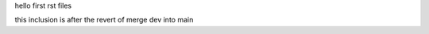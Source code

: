 hello first rst files

.. syntax is wrong here

this inclusion is after the revert of merge dev into main


